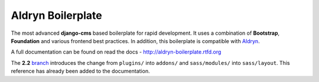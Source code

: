 ==================
Aldryn Boilerplate
==================

The most advanced **django-cms** based boilerplate for rapid development. It uses a combination of **Bootstrap**,
**Foundation** and various frontend best practices. In addition, this boilerplate is compatible with
`Aldryn <http://www.aldryn.com/>`_.

A full documentation can be found on read the docs - http://aldryn-boilerplate.rtfd.org

The **2.2** `branch <https://github.com/aldryn/aldryn-boilerplate/tree/2.2>`_ introduces the change from ``plugins/``
into ``addons/`` and ``sass/modules/`` into ``sass/layout``. This reference has already been added to the documentation.
